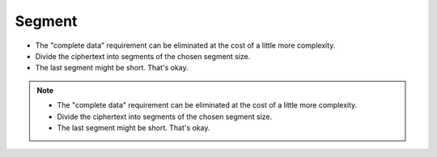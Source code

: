 Segment
=======

* The "complete data" requirement can be eliminated at the cost of a little more complexity.
* Divide the ciphertext into segments of the chosen segment size.
* The last segment might be short.
  That's okay.

.. image:: docs/immutable/images/segment/segment-ciphertext.png

.. note::
   * The "complete data" requirement can be eliminated at the cost of a little more complexity.
   * Divide the ciphertext into segments of the chosen segment size.
   * The last segment might be short.
     That's okay.
